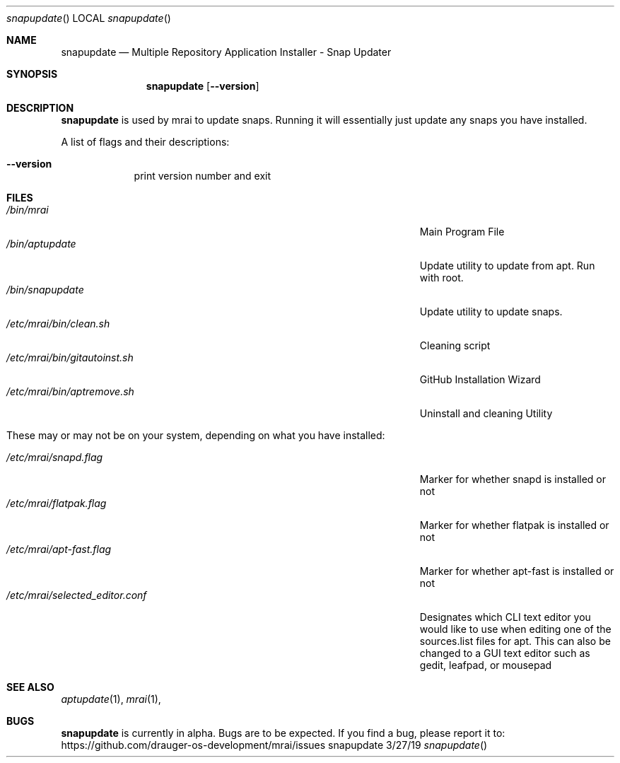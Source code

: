 .\"Modified from man(1) of FreeBSD, the NetBSD mdoc.template, and mdoc.samples.
.\"See Also:
.\"man mdoc.samples for a complete listing of options
.\"man mdoc for the short list of editing options
.\"/usr/share/misc/mdoc.template
.Dd 3/27/19               \" DATE
.Dt snapupdate      \" Program name and manual section number
.Os snapupdate
.Sh NAME                 \" Section Header - required - don't modify
.Nm snapupdate
.\" The following lines are read in generating the apropos(man -k) database. Use only key
.\" words here as the database is built based on the words here and in the .ND line.
.\" Use .Nm macro to designate other names for the documented program.
.Nd Multiple Repository Application Installer - Snap Updater
.Sh SYNOPSIS             \" Section Header - required - don't modify
.Nm
.Op Fl Fl version
.Sh DESCRIPTION          \" Section Header - required - don't modify
.Nm
is used by mrai to update snaps. Running it will essentially just update any snaps you have installed.
.Pp                      \" Inserts a space

.Pp
A list of flags and their descriptions:
.Bl -tag -width -indent  \" Differs from above in tag removed
.It Fl Fl version                \"-a flag as a list item
print version number and exit
.El                      \" Ends the list
.Pp
.Sh FILES                \" File used or created by the topic of the man page
.Bl -tag -width "/Users/joeuser/Library/really_long_file_name" -compact
.It Pa /bin/mrai
Main Program File
.It Pa /bin/aptupdate
Update utility to update from apt. Run with root.
.It Pa /bin/snapupdate
Update utility to update snaps. 
.It Pa /etc/mrai/bin/clean.sh
Cleaning script
.It Pa /etc/mrai/bin/gitautoinst.sh
GitHub Installation Wizard
.It Pa /etc/mrai/bin/aptremove.sh
Uninstall and cleaning Utility
.Pp

.It These may or may not be on your system, depending on what you have installed:
.Pp

.It Pa /etc/mrai/snapd.flag
Marker for whether snapd is installed or not
.It Pa /etc/mrai/flatpak.flag
Marker for whether flatpak is installed or not
.It Pa /etc/mrai/apt-fast.flag
Marker for whether apt-fast is installed or not
.It Pa /etc/mrai/selected_editor.conf
Designates which CLI text editor you would like to use when editing one of the sources.list files for apt. This can also be changed to a GUI text editor such as gedit, leafpad, or mousepad
.El                      \" Ends the list
.Sh SEE ALSO
.\" List links in ascending order by section, alphabetically within a section.
.\" Please do not reference files that do not exist without filing a bug report
.Xr aptupdate 1 ,
.Xr mrai 1 ,
.Sh BUGS              \" Document known, unremedied bugs
.Nm
is currently in alpha. Bugs are to be expected. If you find a bug, please report it to: https://github.com/drauger-os-development/mrai/issues
.\" .Sh HISTORY           \" Document history if command behaves in a unique manner
